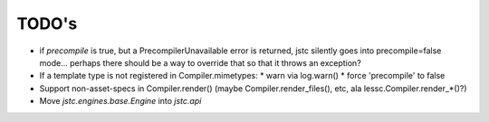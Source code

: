 ======
TODO's
======


* if `precompile` is true, but a PrecompilerUnavailable error is
  returned, jstc silently goes into precompile=false mode... perhaps
  there should be a way to override that so that it throws an
  exception?

* If a template type is not registered in Compiler.mimetypes:
  * warn via log.warn()
  * force 'precompile' to false

* Support non-asset-specs in Compiler.render()
  (maybe Compiler.render_files(), etc, ala lessc.Compiler.render_*()?)

* Move `jstc.engines.base.Engine` into `jstc.api`
